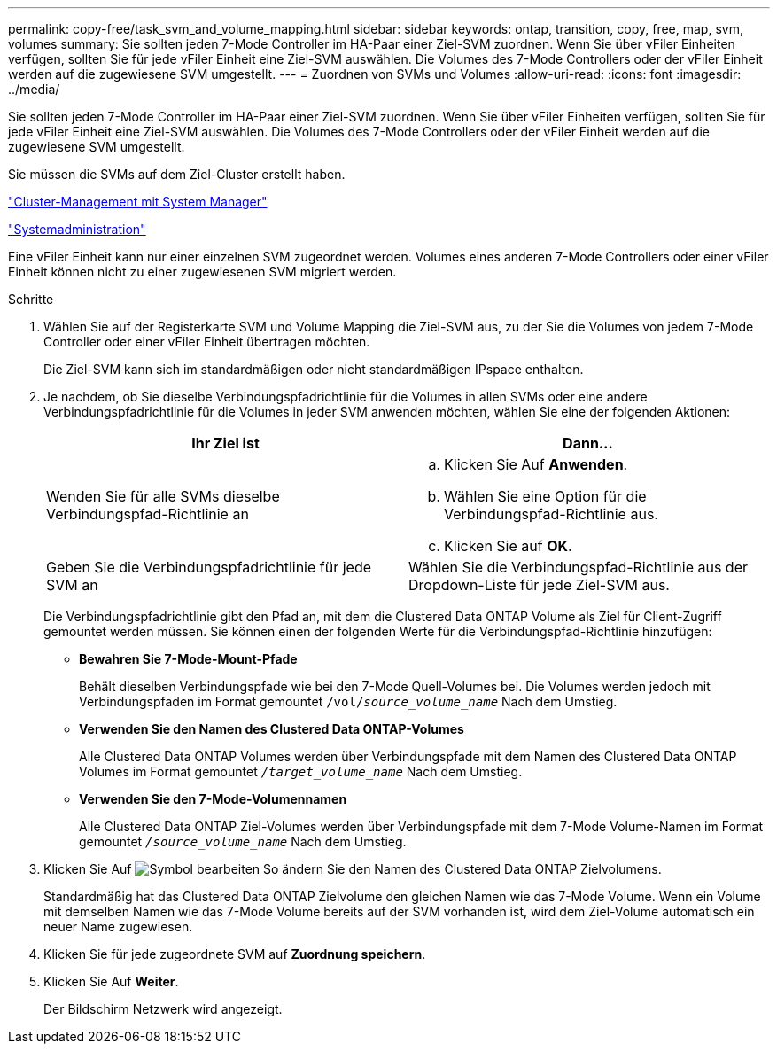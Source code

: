 ---
permalink: copy-free/task_svm_and_volume_mapping.html 
sidebar: sidebar 
keywords: ontap, transition, copy, free, map, svm, volumes 
summary: Sie sollten jeden 7-Mode Controller im HA-Paar einer Ziel-SVM zuordnen. Wenn Sie über vFiler Einheiten verfügen, sollten Sie für jede vFiler Einheit eine Ziel-SVM auswählen. Die Volumes des 7-Mode Controllers oder der vFiler Einheit werden auf die zugewiesene SVM umgestellt. 
---
= Zuordnen von SVMs und Volumes
:allow-uri-read: 
:icons: font
:imagesdir: ../media/


[role="lead"]
Sie sollten jeden 7-Mode Controller im HA-Paar einer Ziel-SVM zuordnen. Wenn Sie über vFiler Einheiten verfügen, sollten Sie für jede vFiler Einheit eine Ziel-SVM auswählen. Die Volumes des 7-Mode Controllers oder der vFiler Einheit werden auf die zugewiesene SVM umgestellt.

Sie müssen die SVMs auf dem Ziel-Cluster erstellt haben.

https://docs.netapp.com/us-en/ontap/concept_administration_overview.html["Cluster-Management mit System Manager"]

https://docs.netapp.com/ontap-9/topic/com.netapp.doc.dot-cm-sag/home.html["Systemadministration"]

Eine vFiler Einheit kann nur einer einzelnen SVM zugeordnet werden. Volumes eines anderen 7-Mode Controllers oder einer vFiler Einheit können nicht zu einer zugewiesenen SVM migriert werden.

.Schritte
. Wählen Sie auf der Registerkarte SVM und Volume Mapping die Ziel-SVM aus, zu der Sie die Volumes von jedem 7-Mode Controller oder einer vFiler Einheit übertragen möchten.
+
Die Ziel-SVM kann sich im standardmäßigen oder nicht standardmäßigen IPspace enthalten.

. Je nachdem, ob Sie dieselbe Verbindungspfadrichtlinie für die Volumes in allen SVMs oder eine andere Verbindungspfadrichtlinie für die Volumes in jeder SVM anwenden möchten, wählen Sie eine der folgenden Aktionen:
+
|===
| Ihr Ziel ist | Dann... 


 a| 
Wenden Sie für alle SVMs dieselbe Verbindungspfad-Richtlinie an
 a| 
.. Klicken Sie Auf *Anwenden*.
.. Wählen Sie eine Option für die Verbindungspfad-Richtlinie aus.
.. Klicken Sie auf *OK*.




 a| 
Geben Sie die Verbindungspfadrichtlinie für jede SVM an
 a| 
Wählen Sie die Verbindungspfad-Richtlinie aus der Dropdown-Liste für jede Ziel-SVM aus.

|===
+
Die Verbindungspfadrichtlinie gibt den Pfad an, mit dem die Clustered Data ONTAP Volume als Ziel für Client-Zugriff gemountet werden müssen. Sie können einen der folgenden Werte für die Verbindungspfad-Richtlinie hinzufügen:

+
** *Bewahren Sie 7-Mode-Mount-Pfade*
+
Behält dieselben Verbindungspfade wie bei den 7-Mode Quell-Volumes bei. Die Volumes werden jedoch mit Verbindungspfaden im Format gemountet `/vol/__source_volume_name__` Nach dem Umstieg.

** *Verwenden Sie den Namen des Clustered Data ONTAP-Volumes*
+
Alle Clustered Data ONTAP Volumes werden über Verbindungspfade mit dem Namen des Clustered Data ONTAP Volumes im Format gemountet `_/target_volume_name_` Nach dem Umstieg.

** *Verwenden Sie den 7-Mode-Volumennamen*
+
Alle Clustered Data ONTAP Ziel-Volumes werden über Verbindungspfade mit dem 7-Mode Volume-Namen im Format gemountet `_/source_volume_name_` Nach dem Umstieg.



. Klicken Sie Auf image:../media/delete_me_edit_schedule.gif["Symbol bearbeiten"] So ändern Sie den Namen des Clustered Data ONTAP Zielvolumens.
+
Standardmäßig hat das Clustered Data ONTAP Zielvolume den gleichen Namen wie das 7-Mode Volume. Wenn ein Volume mit demselben Namen wie das 7-Mode Volume bereits auf der SVM vorhanden ist, wird dem Ziel-Volume automatisch ein neuer Name zugewiesen.

. Klicken Sie für jede zugeordnete SVM auf *Zuordnung speichern*.
. Klicken Sie Auf *Weiter*.
+
Der Bildschirm Netzwerk wird angezeigt.


